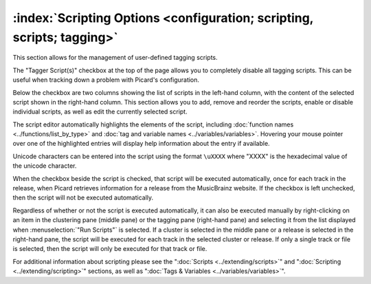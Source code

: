 .. MusicBrainz Picard Documentation Project

:index:`Scripting Options <configuration; scripting, scripts; tagging>`
========================================================================

.. image:: images/options-scripting.png
   :width: 100 %

This section allows for the management of user-defined tagging scripts.

The "Tagger Script(s)" checkbox at the top of the page allows you to completely disable all
tagging scripts.  This can be useful when tracking down a problem with Picard's configuration.

Below the checkbox are two columns showing the list of scripts in the left-hand column, with
the content of the selected script shown in the right-hand column.  This section allows you to
add, remove and reorder the scripts, enable or disable individual scripts, as well as edit the
currently selected script.

The script editor automatically highlights the elements of the script, including
:doc:`function names <../functions/list_by_type>` and :doc:`tag and variable names <../variables/variables>`.
Hovering your mouse pointer over one of the highlighted entries will display help information about the
entry if available.

Unicode characters can be entered into the script using the format ``\uXXXX`` where "XXXX" is
the hexadecimal value of the unicode character.

When the checkbox beside the script is checked, that script will be executed automatically, once
for each track in the release, when Picard retrieves information for a release from the MusicBrainz
website.  If the checkbox is left unchecked, then the script will not be executed automatically.

Regardless of whether or not the script is executed automatically, it can also be executed manually
by right-clicking on an item in the clustering pane (middle pane) or the tagging pane (right-hand
pane) and selecting it from the list displayed when :menuselection:`"Run Scripts"` is selected.  If
a cluster is selected in the middle pane or a release is selected in the right-hand pane, the script
will be executed for each track in the selected cluster or release.  If only a single track or file
is selected, then the script will only be executed for that track or file.

For additional information about scripting please see the ":doc:`Scripts <../extending/scripts>`"
and ":doc:`Scripting <../extending/scripting>`" sections, as well as ":doc:`Tags & Variables <../variables/variables>`".
